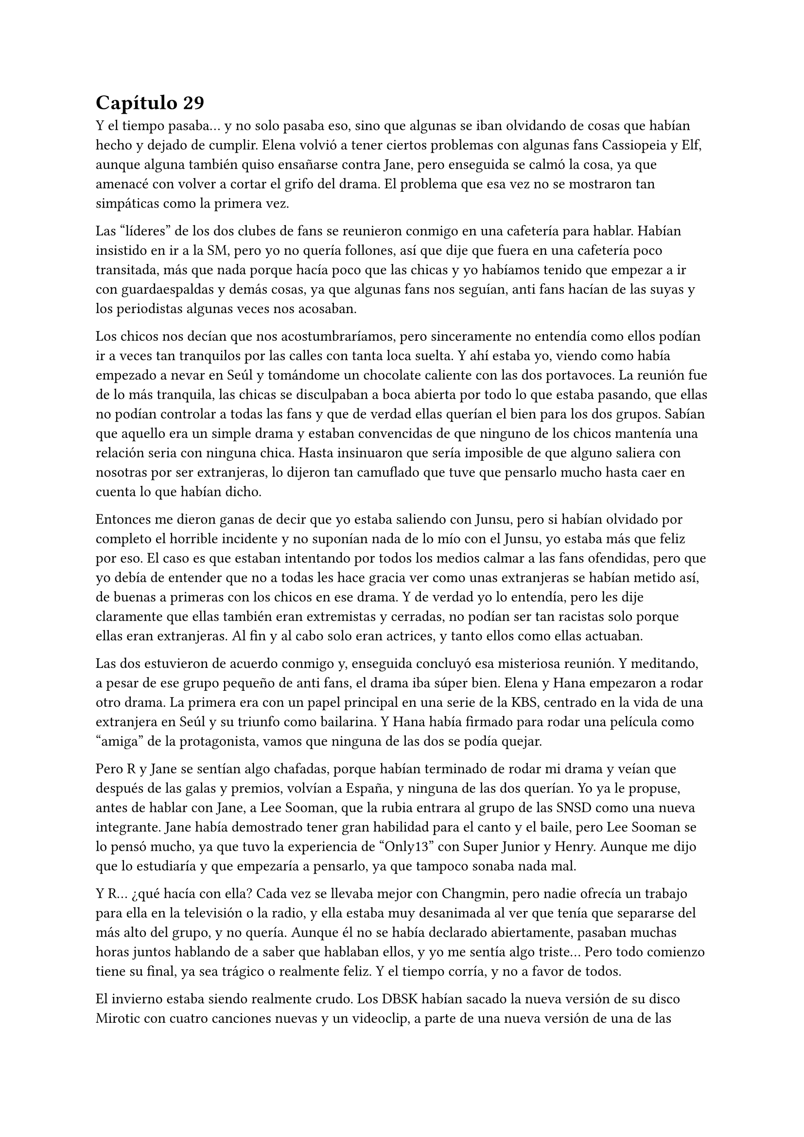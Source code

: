 = Capítulo 29

Y el tiempo pasaba... y no solo pasaba eso, sino que algunas se iban olvidando de cosas que habían hecho y dejado de cumplir. Elena volvió a tener ciertos problemas con algunas fans Cassiopeia y Elf, aunque alguna también quiso ensañarse contra Jane, pero enseguida se calmó la cosa, ya que amenacé con volver a cortar el grifo del drama. El problema que esa vez no se mostraron tan simpáticas como la primera vez.

Las “líderes” de los dos clubes de fans se reunieron conmigo en una cafetería para hablar. Habían insistido en ir a la SM, pero yo no quería follones, así que dije que fuera en una cafetería poco transitada, más que nada porque hacía poco que las chicas y yo habíamos tenido que empezar a ir con guardaespaldas y demás cosas, ya que algunas fans nos seguían, anti fans hacían de las suyas y los periodistas algunas veces nos acosaban.

Los chicos nos decían que nos acostumbraríamos, pero sinceramente no entendía como ellos podían ir a veces tan tranquilos por las calles con tanta loca suelta. Y ahí estaba yo, viendo como había empezado a nevar en Seúl y tomándome un chocolate caliente con las dos portavoces. La reunión fue de lo más tranquila, las chicas se disculpaban a boca abierta por todo lo que estaba pasando, que ellas no podían controlar a todas las fans y que de verdad ellas querían el bien para los dos grupos. Sabían que aquello era un simple drama y estaban convencidas de que ninguno de los chicos mantenía una relación seria con ninguna chica. Hasta insinuaron que sería imposible de que alguno saliera con nosotras por ser extranjeras, lo dijeron tan camuflado que tuve que pensarlo mucho hasta caer en cuenta lo que habían dicho.

Entonces me dieron ganas de decir que yo estaba saliendo con Junsu, pero si habían olvidado por completo el horrible incidente y no suponían nada de lo mío con el Junsu, yo estaba más que feliz por eso. El caso es que estaban intentando por todos los medios calmar a las fans ofendidas, pero que yo debía de entender que no a todas les hace gracia ver como unas extranjeras se habían metido así, de buenas a primeras con los chicos en ese drama. Y de verdad yo lo entendía, pero les dije claramente que ellas también eran extremistas y cerradas, no podían ser tan racistas solo porque ellas eran extranjeras. Al fin y al cabo solo eran actrices, y tanto ellos como ellas actuaban.

Las dos estuvieron de acuerdo conmigo y, enseguida concluyó esa misteriosa reunión. Y meditando, a pesar de ese grupo pequeño de anti fans, el drama iba súper bien. Elena y Hana empezaron a rodar otro drama. La primera era con un papel principal en una serie de la KBS, centrado en la vida de una extranjera en Seúl y su triunfo como bailarina. Y Hana había firmado para rodar una película como “amiga” de la protagonista, vamos que ninguna de las dos se podía quejar.

Pero R y Jane se sentían algo chafadas, porque habían terminado de rodar mi drama y veían que después de las galas y premios, volvían a España, y ninguna de las dos querían. Yo ya le propuse, antes de hablar con Jane, a Lee Sooman, que la rubia entrara al grupo de las SNSD como una nueva integrante. Jane había demostrado tener gran habilidad para el canto y el baile, pero Lee Sooman se lo pensó mucho, ya que tuvo la experiencia de “Only13” con Super Junior y Henry. Aunque me dijo que lo estudiaría y que empezaría a pensarlo, ya que tampoco sonaba nada mal.

Y R... ¿qué hacía con ella? Cada vez se llevaba mejor con Changmin, pero nadie ofrecía un trabajo para ella en la televisión o la radio, y ella estaba muy desanimada al ver que tenía que separarse del más alto del grupo, y no quería. Aunque él no se había declarado abiertamente, pasaban muchas horas juntos hablando de a saber que hablaban ellos, y yo me sentía algo triste... Pero todo comienzo tiene su final, ya sea trágico o realmente feliz. Y el tiempo corría, y no a favor de todos.

El invierno estaba siendo realmente crudo. Los DBSK habían sacado la nueva versión de su disco Mirotic con cuatro canciones nuevas y un videoclip, a parte de una nueva versión de una de las canciones. A ellos sí que les iba bien, iban a muchas galas y ganaron muchísimos premios. Después de un año y siete meses, la acogida en Corea fue muy buena... pero el pequeño abandono que dejaron en Japón se notó, y las fans comenzaron a reclamar que querían más cosas de ellos allí en Japón.

Y eso me enfadó, ya que ellos eran coreanos, los japoneses podían aguantarse y escuchar su música en el idioma de los chicos, pero Junsu ya me explicó que el mercado de la música en Japón era muy importante como para desperdiciarlo por no querer cantar en japonés ni allí. Así que yo me di un punto en la boca y me aguantaba como una tonta cuando ellos tenían que marcharse a Japón.

Y llegó la navidad. Y con la navidad llegó una carpeta de la Rhythm Zone explicándome que habían contratado ciertos estadios en las ciudades concretadas y que todo iba bien. La publicidad de los chicos allí, por sorpresa mía, había sido bien acogida en todos los países. En todos menos en España. Mi país se había mostrado más frío en ese tema, ya que un idioma asiático no era a lo que estaban acostumbrados, así que les propuse en cantar todas las canciones en inglés. Y lo meditaron, y bastante, tanto que pasada una semana se me había olvidado y me respondieron de que si, que harían las versiones en inglés y que los chicos tenían que empezar a ensayar para grabar las canciones.

Me dijeron que me iban a dar más noticias de la gira Europea a principios de Marzo, ya que ya me habían dado una fecha en concreto para comenzar la gira... y era en Mayo. Solo quedaban cinco meses... y esta vez, los cinco meses eran de verdad. Yo estaba muy nerviosa.

La emisión de mi drama había finalizado con mucho éxito. Nos dieron muchos premios en varias galas, nos habíamos ganado el cariño del público ya sin más narices, ya se habían acostumbrado a vernos en la pantalla, a que saliéramos en las revistas de moda y de música, a que se rumorearan cosas que no eran... Como por ejemplo, una vez mientras navegaba por internet en un foro, leí que Yoochun y Elena estaban saliendo juntos porque en una gala, ambos habían estado hablando mucho...

Y recuerdo ese día. Yoochun picaba a mi amiga porque sabía español, y ella no podía hablar libremente de lo guapo que le parecía Donghae cuando iba de traje de chaqueta porque el incordio de Yoochun le decía cada dos por tres: “recuerda que se español”... al final ella acabó de los nervios y a la otra punta de los asiento. Era tan divertido picar a Elena, que Yoochun solo se acercaba a ella para hacerlo... y él que se reía como un niño pequeño.

El día de navidad, hicimos una cena de empresa en el restaurante de los abuelos de Yoochun, que reservaron solo para nosotros en particular. E íbamos muchos famosos y trabajadores, con la ganancia que sumó mi drama, era lo menos que podía hacer Lee Sooman para nosotros. Y lo mejor de esa cena era que estábamos solo nosotros, en confianza y familia. No había cámaras ni periodistas... Y yo pude ser más que feliz con Junsu sin que nadie me molestara, ahí cada uno iba a su bola y bebía lo que le daba la gana...

El único día tranquilo que tuvimos de las fiestas, fue en noche vieja, que nos reunimos los diez en mi casa para despedir el año. Ese día echaban una gala grabada en diferido, ya que DBSK salía cantando y ellos estaban viéndola con nosotros. Se estaba tan a gusto con todos allí... éramos una pequeña familia, donde los oficiales solo éramos Junsu y yo... Y yo sola me reí de mi broma. Esa noche, fue, de lo más normal...

Y antes de año nuevo fue la gala del “Gayo Daejun” que fue todo un éxito. Las chicas y yo preferimos ver la gala desde casa, ya que sería como si estuviéramos en primera fila. Todos estuvieron genial, tanto como los nuevos grupos que habían salido al mercado: 2PM, 2AM y algunos otros más; y los grupos ya más veteranos, como Super Junior (que no fueron todos), DBSK, Big Bang, Rain o la mismísima Boa, que se presentó para el performance.

Y la sorpresa fue lo que hicieron los chicos al final de su actuación... eso de quitarse la camisa cuando terminaron de cantar Mirotic y enseñar toda la espalda provocaron muchas risas entre nosotras y gritos entre las fans, fue un muy buen espectáculo. Luego de eso, vino año nuevo, que fue una buena celebración a lo tranquilo. Obviamente nosotras echábamos de menos a nuestras familias, pero hablando por correo y teléfono pudimos quitarnos esa morriña que teníamos.

Después de todas las fiestas llegó Enero y los chicos se tuvieron que marchar a Japón. Yo estuve muy contenta de su progreso musicalmente, estaba destrozada por estar mucho tiempo separada de Junsu, pero era lo que había. Ahora estaban promocionando una película de ballet en la que ellos cantaban la canción principal de la película, Bolero. Y después de eso volverían a Corea... si, volverían, pero solo para el dichoso concierto que tenían planeado por toda Corea para promocionar Mirotic... su vida era estresante, pero la mía no era menos.

Una mañana de principios de Enero, tuve una reunión en la TN Entertainment con Tony Ann, conocido como Seunho, para hablar a cerca de Dead End, mi “mejor” novela policíaca... o de mafias, como a mí me gustaba llamarla. Esa mañana hacía mucho frío, estaba nevando y yo iba muy bien abrigada. Él mismo me recibió en la puerta.

--- Casi no se te ve la cara, María --- Me dijo mientras me estrechaba la mano después de que yo me quitara un guante.

--- No estoy nada acostumbrada a los climas muy fríos... mucho menos a la nieve --- Me quité la bufanda que llevaba y sonreí --- ¿De qué querías hablarme? --- Le pregunté con una sonrisa.

--- Vayamos a mi despacho y te lo explico con todo lujo de detalles --- Sonrió --- A ver qué opinas.

Caminamos en silencio hacia su despacho, entramos y me indicó amablemente que me sentara frente a su imponente mesa de despacho. Él se sentó al otro lado y sacó un papel alzado, me sorprendí al ver lo que vi.

--- ¿Iba en serio la propuesta de esa película? --- Abrí mucho los ojos.

--- Claro que si --- Asintió --- No sé si trabajas solo para la SM, pero puedo colaborar... y sabes que la Jtunes también está dispuesta a colaborar...

--- Ya veo... --- Asombrada, agarré el papel y lo leí atentamente --- Tú la has leído bien, ¿verdad?

--- Toda --- Asintió.

--- Y sabrás que no puedo ponerla tal cual --- Alcé los ojos y soné lo bastante convincente como para que asintiera a mi expresión.

--- Por supuesto --- Asintió como si ya lo supiera de antemano, cosa que me sorprendió --- Estaba claro que se notaba que necesitaba una mejora rápidamente, pero la idea es muy buena y quiero trabajar con ella.

--- ... --- Yo me quedé con la boca totalmente abierta... su explicación abarcaba mucho más que cualquier otra cosa... Para dos años, podría conseguir hacer cuatro películas... --- Bueno... puedo trabajar en el guión y mejorarlo.

--- No esperaba menos de ti --- Sonrió --- Trabaja en él como en un largo proyecto mientras buscamos a los actores y lo preparamos todo...

--- Esto... --- Alcé la mano con miedo --- Yo tengo algunas ideas con algunos actores...

--- Yo no voy a salir --- Se señaló entre risas, me contagió la risa, pero me puse seria y negué con la cabeza.

--- Me refería a otros... --- Sonreí abiertamente --- Aunque me gustaría conservar a los originales.

--- No se puede pedir todo --- Se encogió de hombros y sonrió agradablemente. Creo que lo que le alagó de la historia era que lo sacara a él y con un personaje tan bueno como era el suyo. Pero nunca me lo dijo.

La reunión enseguida terminó y yo me marché a la SM pensando en todo lo que habíamos hablado. Me habían hablado acerca de que tenía que revisar unos guiones que habían preparado para un programa en la MBC, así que fui directa a mi despacho, cuando de pronto, me encontré con Jane apoyada en una pared con la mirada ausente. Me acerqué a ella.

--- ¿Qué ocurre, Jane? --- Le pregunté preocupada.

--- ... --- Me miró alzando la cabeza y se mordió el labio inferior --- Yo... te digo esto porque eres tú... y vamos, porque pronto te acabarías enterando... --- Se encogió de hombros --- R y yo nos volvemos a España sin nada más...

--- ... --- Simplemente suspiré. Yo ya lo sabía y me dolía en el alma escuchar eso. Ellas lo habían hecho genial, pero no habían conseguido nada más y eso era muy triste, para ellas como para mí, que me había acostumbrado a estar con ellas. En silencio la abracé, y después de unos minutos la miré a la cara --- Vuelve a España, haz lo que tengas que hacer, que yo te busco algo para que vuelvas.

--- ¿Harías eso? --- Su cara se iluminó.

--- Haría lo que pudiera... pero nunca podría prometer nada --- Le advertí, no quería que luego me echara en cara nada. Sonreí y de nuevo la abracé --- Ánimo Jane, ya verás como todo se soluciona --- Le guiñé un ojo y la solté. Alcé la cabeza como si buscara a alguien y de nuevo la miré --- ¿Os han dicho fecha para volver?

--- No --- Negó --- Nos pagarán y nos darán un billete de avión para cuando queramos...

--- Os pagarán... --- Sonreí y asentí --- No pagan muy bien --- Dije bien flojo --- Pero al menos es un dinero, ¿no?

--- Supongo --- Se encogió de hombros y sonrió --- Kiki, has hecho mucho por nosotras.

Vi como se alejaba y yo me miré el reloj. Tenía que revisar el guión, así que me marché lo más rápida que pude. Me quedé pensando y analizando la cara de Jane. Obviamente no se había quedado satisfecha y parecía que la nube que la había estado llevando desde que había llegado, se había evaporado haciendo que ella cayera estrepitosamente al suelo. El golpe para ambas había  sido duro.

Llegué al despacho y me encontré con un pos---it pegado en la puerta, ahí escrito ponía un número de teléfono y un nombre. No lo conocía, así que entré y llamé a mi secretaria. Me dijo que él mismo se había presentado a mi despacho bien temprano y que le llamara con urgencia, no me dio más detalles. Con el teléfono en una mano y con los guiones en la otra, paseé por mi despacho.

--- Ah, hola --- Dije cuando contestaron --- Soy María, de...

--- Si --- Me cortó --- Soy el presidente de la KBS --- Hizo una pausa para ver si yo decía algo, pero al notar que me quedé en silencio, prosiguió --- Quería hablar con usted en persona, ¿cuándo estará disponible?

--- En cualquier momento --- Dejé los guiones sobre la mesa.

--- ... --- Suspiró, mi respuesta no pareció gustarle.

--- ¿Le parece bien mañana a las nueve? --- Dije rápidamente.

--- De acuerdo, volveré a ir a su despacho mañana a las nueve --- Dijo, hablaba tan rápido que me costaba entender a veces lo que decía. A primera vista no me caería bien ese hombre.

--- Pues aquí le estaré esperando --- Él colgó primero y yo miré el teléfono con gesto de extrañada. ¿Por qué quería contactar conmigo el presidente de la KBS?

Me puse a revisar los guiones cuando Lee Sooman irrumpió amablemente en mi despacho. Se acercó a mi mesa y sonrió.

--- Vengo a aclarar un par de cosas --- Se quedó de pie. Yo esperaba que se sentara, pero no lo hizo --- Y son sobre tu contrato con SM --- Sonrió. ¿Y eso a qué venía ahora? ¿A caso Seunho había hablado con él ya?

--- ¿Ha pasado algo malo? ¿Algo bueno? --- Entrelacé mis dedos muerta de nervios.

--- No te preocupes --- Pero no se sentaba, y su expresión de indiferencia no ayudaba en nada --- Simplemente decir que tu contrato no se basa simplemente en la SM --- Justo, había hablado con Seunho --- Me ha llamado el presidente de la TN --- Ahí aclaró mi duda --- Y me ha estado comentando varias cosas... Trabajarás aquí, tendrás como prioridad la SM, pero como en tu anterior trabajo, podrán participar otras agencias...

--- No entiendo del todo lo que me quieres decir --- Alcé una ceja. Cierto, no estaba entendiendo nada.

--- Puede trabajar con cualquier empresa... como también con cualquier cadena televisiva, siempre y cuando tenga en cuenta los patrocinios de esta empresa --- Señaló con el dedo en el suelo cuando se refirió a la SM. Yo asentí con la cabeza.

--- Ok, creo que me queda claro --- Volví a asentir y él medio sonrió.

--- Pues no tengo nada más que decirte --- Se giró y se marchó conforme había venido. Yo me quedé muerta.

Cuando terminé mi trabajo, fui al piso y me encontré con Jane y R hablando sentadas en el sofá. Imaginé que Hana y Elena estaban con su nuevo trabajo, donde habían tenido una buena acogida con el reparto de actores y con los que allí trabajaban. Hana me había dicho que si le iba tan bien, se iría a buscar un piso para poder estar ella sola y dejar de abusar de mi amabilidad. Si de repente yo me quedara tan sola, sería un golpe un poco duro para mí, después de tantos meses con compañía. Suspiré y me senté junto a mis amigas.

--- Lo siento... --- Casi susurré.

--- Kiki --- R sonrió --- Me ha llamado Changmin --- Y se ruborizó --- Me ha dado muchos ánimos para todo, además, me ha aconsejado que termine la carrera antes de hacer nada.

--- ... --- Jane asintió con la cabeza --- Es lo mejor... --- Puso un puchero --- Pero a mi Yunho no me ha llamado.

--- No sufras... Junsu tampoco me ha llamado --- Me encogí de hombros.

De pronto la puerta se abrió y se cerró. Se escuchó el arrastrar de algo, y Elena se dejó ver con cara cansada y bostezando.

--- Es... agotador --- Sentenció cuando se echó en el sofá --- Este trabajo cansa muchísimo, más de lo que yo creía.

--- Pero todo bien, ¿no? --- Sonrió R.

--- Claro --- Asintió moviendo exageradamente la cabeza --- Perfectamente --- Sonrió --- ¿Cenamos?

--- Vamos a esperar a Hana --- Dijo Jane.

--- No va a venir a cenar --- Elena sacó su móvil y nos lo enseñó --- Me ha mandado un mensaje diciendo que Sanghun la ha invitado a cenar.

--- Vaya, vaya --- Me crují los dedos --- La Hanita se nos hecha noviete...

--- Más o menos...

Todas nos pusimos en pie y nos preparamos para cenar. Cuando terminamos y nos acomodamos, mi móvil comenzó a sonar. Vi la cara sonriente de Junsu, foto que tenía cuando él me llamaba. Suspiré y descolgué marchándome a mi habitación.

--- Hola --- Me eché sobre la cama haciendo un ruido sordo mientras suspiraba --- ¿Qué tal?

--- Cansado... --- Él también suspiró --- Pero todo bien... --- Se quedó en silencio --- Siento si no te he llamado antes...

--- No te preocupes --- Me apresuré a decir, no quería que a cada momento me pidiera perdón por esas chorradas. Sabía cómo era su agenda y todas las cosas que tenía que hacer, yo no quería ser un obstáculo en su mente --- He supuesto que estarías ocupado...

--- Pues si --- Asintió --- He estado bastante liado... entre el single de Bolero y las canciones en inglés que tenemos que preparar, vamos algo estresados.

--- Lo siento... --- Me mordí el labio. Ahí yo tenía algo de culpa.

--- No Kiki --- Negó rápidamente --- Es lo que nosotros hemos decidido --- Rió sin fuerzas --- Así que, no tienes nada de culpa... --- Hizo una pausa --- Ah, mañana vamos a Seúl --- Se quedó callado --- Pero con las mismas volveremos a Japón.

--- ¿Y eso? --- Pregunté curiosa. Yo ya sabía que no podría verlo cuando añadió lo último.

--- Tenemos una presentación de un producto en el centro comercial lotte --- Respondió --- Puedes venir si quieres y nos podremos ver.

--- Me encantaría --- Soñé --- Pero no quiero causarte problemas.

--- ¡Kiki! --- Alzó la voz y supuse que eso le molestó --- No seas absurda... --- Bajó el tono de su voz --- Eso solo son tonterías...

--- Voy a preparar un nuevo proyecto --- Dije después de haber estado un rato en silencio --- En principio con la TN Entertainment, ¿qué te parece?

--- Me parece muy bien --- Asintió --- A todo esto... ya has preparado lo de nuestra gira, ¿verdad?

--- ... --- Eso me pilló de sorpresa y reí --- Claro... hago lo que puedo.

--- Pues mucho ánimo --- Rió --- Yo te dejo ya, que tenemos cosas que hacer... chao Kikita...

--- Chao... --- Colgué y miré el teléfono.

No podía martirizarme, yo misma había puesto las barreras que hacían que estuviéramos así. Después de aquella parafernalia cuando fui a su piso y las miradas demasiado serias de Changmin, me achanté mucho a la hora de estar con Junsu. Y claro, él no era tonto y lo notó, así que también se distanció un poco. Me sentí mal, ya que en vez de intentar ver qué pasaba o por qué yo actuaba así, decidió actuar de la misma manera que yo... Tal vez él se había dado cuenta de como trataba Changmin nuestra relación. Y es que Yoochun ayudaba aún menos. Al final me quedé dormida en la cama y no salí a cenar con las chicas.